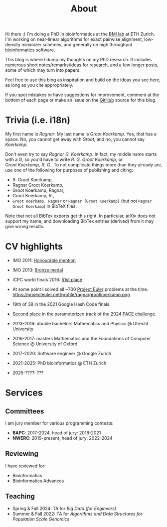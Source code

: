 #+title: About
#+HUGO_SECTION: pages

Hi there ;) I'm doing a PhD in bioinformatics at the [[https://bmi.inf.ethz.ch/][BMI lab]] at ETH Zurich.
I'm working on near-linear algorithms for exact pairwise alignment, low-density
minimizer schemes, and generally on high throughput bioinformatics software.

This blog is where I dump my thoughts on my PhD research. It includes
numerous short notes/remarks/ideas for research, and a few longer posts, some of
which may turn into papers.

Feel free to use this blog as inspiration and build on the ideas you see here, as
long as you cite appropriately.

If you spot mistakes or have suggestions for improvement,
comment at the bottom of each page or make an issue on the [[https://github.com/RagnarGrootKoerkamp/research][GitHub]] source for
this blog.

* Trivia (i.e. i18n)

My first name is /Ragnar/.  My last name is /Groot Koerkamp/. Yes, that has a
space. No, you cannot get away with /Groot/, and no, you cannot say /Koerkamp/.

Don't even try to say /Ragnar G. Koerkamp/. In fact, my middle name starts with
a /G/, so you'd have to write /R. G. Groot Koerkamp/, or
/Groot Koerkamp, R. G./.
To not complicate things more than they already are, use one of the
following for purposes of publishing and citing:

- R. Groot Koerkamp,
- Ragnar Groot Koerkamp,
- Groot Koerkamp, Ragnar,
- Groot Koerkamp, R.,
- ~Groot Koerkamp, Ragnar~ or ~Ragnar {Groot Koerkamp}~ (but not ~Ragnar Groot Koerkamp~) in BibTeX files.

Note that not all BibTex exports get this right. In particular, arXiv does not
support my name, and downloading BibTex entries (derived) from it may give wrong results.


* CV highlights
- IMO 2011: [[http://imo-official.org/participant_r.aspx?id=20580][Honourable mention]]
- IMO 2013: [[http://imo-official.org/participant_r.aspx?id=20580][Bronze medal]]
- ICPC world finals 2016: [[https://icpc.global/community/results-2016][51st place]]
- At some point I solved all ~700 [[https://projecteuler.net][Project Euler]] problems at the time. \\
  https://projecteuler.net/profile/ragnargrootkoerkamp.png
- 19th of 38 in the 2021 Google Hash Code finals.
- [[https://pacechallenge.org/2024/results/#results-of-the-parameterized-track][Second place]] in the parameterized track of the [[https://pacechallenge.org/2024/][2024 PACE challenge]].

- 2013-2016: double bachelors Mathematics and Physics @ Utrecht University
- 2016-2017: masters Mathematics and the Foundations of Computer Science @
  University of Oxford
- 2017-2020: Software engineer @ Google Zurich
- 2021-2025: PhD bioinformatics @ ETH Zurich
- 2025-????: ???

* Services
** Committees
I am jury member for various programming contests:
- *BAPC*: 2017-2024, head of jury: 2018-2021
- *NWERC*: 2019-present, head of jury: 2022-2024

** Reviewing
I have reviewed for:
- Bioinformatics
- Bioinformatics Advances

** Teaching
- Spring & Fall 2024: TA for /Big Data (for Engineers)/
- Summer & Fall 2022: TA for /Algorithms and Data Structures for Population Scale Genomics/
